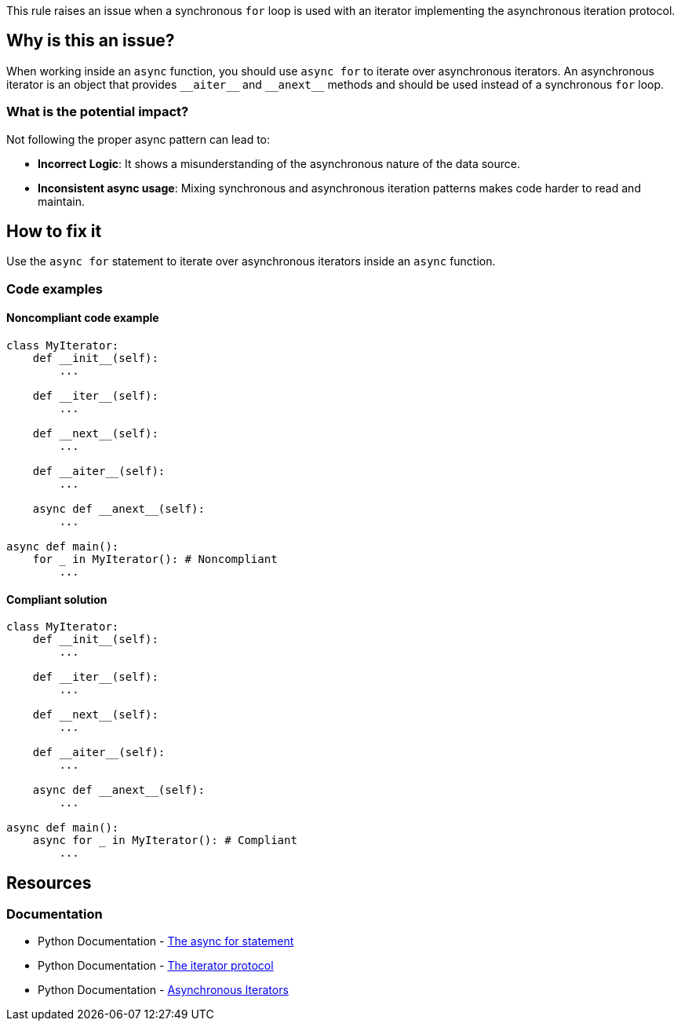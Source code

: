 This rule raises an issue when a synchronous `for` loop is used with an iterator implementing the asynchronous iteration protocol.

== Why is this an issue?

When working inside an `async` function, you should use `async for` to iterate over asynchronous iterators. An asynchronous iterator is an object that provides `+__aiter__+` and `+__anext__+` methods and should be used instead of a synchronous `for` loop.

=== What is the potential impact?

Not following the proper async pattern can lead to:

* **Incorrect Logic**: It shows a misunderstanding of the asynchronous nature of the data source.
* **Inconsistent async usage**: Mixing synchronous and asynchronous iteration patterns makes code harder to read and maintain.

== How to fix it

Use the `async for` statement to iterate over asynchronous iterators inside an `async` function.

=== Code examples

==== Noncompliant code example

[source,python,diff-id=1,diff-type=noncompliant]
----
class MyIterator:
    def __init__(self):
        ...

    def __iter__(self):
        ...

    def __next__(self):
        ...

    def __aiter__(self):
        ...

    async def __anext__(self):
        ...

async def main():
    for _ in MyIterator(): # Noncompliant
        ...
----

==== Compliant solution

[source,python,diff-id=1,diff-type=compliant]
----
class MyIterator:
    def __init__(self):
        ...

    def __iter__(self):
        ...

    def __next__(self):
        ...

    def __aiter__(self):
        ...

    async def __anext__(self):
        ...

async def main():
    async for _ in MyIterator(): # Compliant
        ...
----

ifdef::env-github,rspecator-view[]

== Implementation Specification
(visible only on this page)

=== Message

Use "async for" for asynchronous iterators

Consider implementing quickfix to replace the `for` keyword with `async for`.

=== Highlighting

* Primary location: The `for` keyword of the loop.
* Secondary locations: The `async` keyword of the enclosing function
* Secondary locations: The `+__aiter__+` and `+__anext__+` methods if we can get the location
endif::env-github,rspecator-view[]

== Resources

=== Documentation

* Python Documentation - https://docs.python.org/3/reference/compound_stmts.html#the-async-for-statement[The async for statement]
* Python Documentation - https://docs.python.org/3/reference/datamodel.html#the-iterator-protocol[The iterator protocol]
* Python Documentation - https://docs.python.org/3/reference/datamodel.html#asynchronous-iterators[Asynchronous Iterators]
